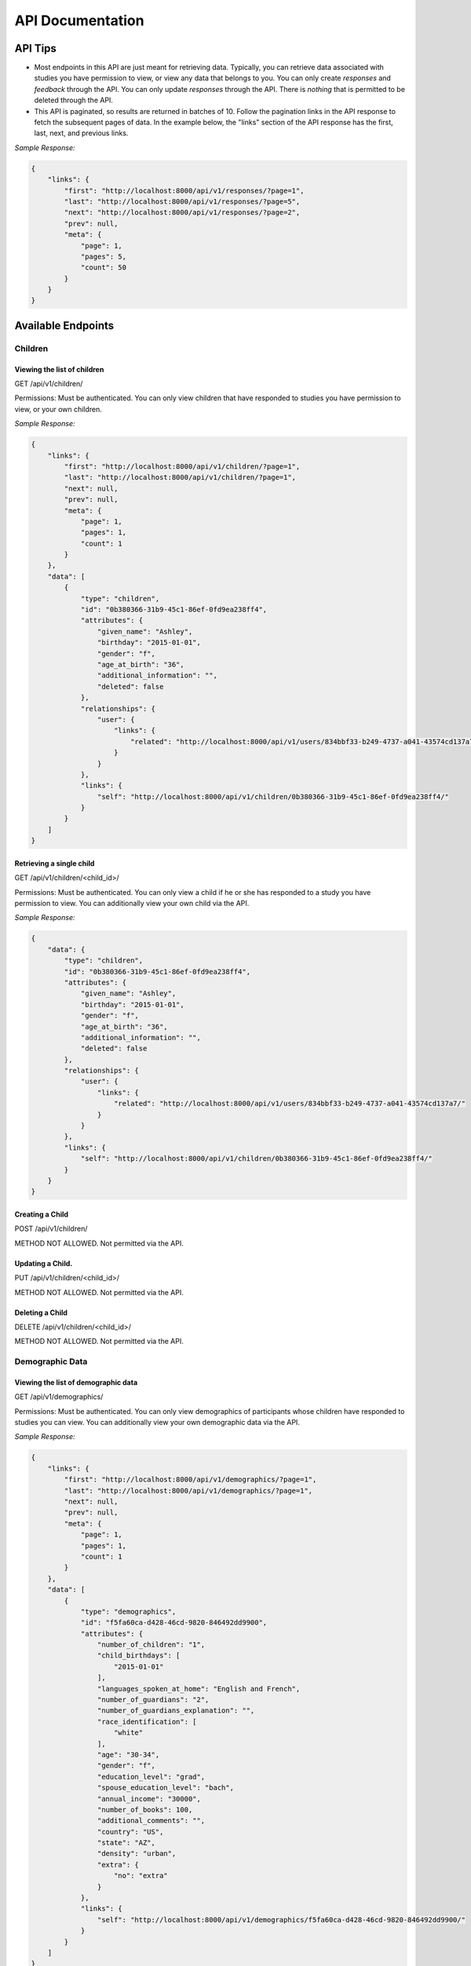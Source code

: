 #################
API Documentation
#################

=========
API Tips
=========
- Most endpoints in this API are just meant for retrieving data. Typically, you can retrieve data associated with studies you have permission to view, or view any data that belongs to you.  You can only create *responses* and *feedback* through the API.  You can only update *responses* through the API.  There is *nothing* that is permitted to be deleted through the API.

- This API is paginated, so results are returned in batches of 10. Follow the pagination links in the API response to fetch the subsequent pages of data.  In the example below, the "links" section of the API response has the first, last, next, and previous links.

*Sample Response:*

.. code-block:: json

    {
        "links": {
            "first": "http://localhost:8000/api/v1/responses/?page=1",
            "last": "http://localhost:8000/api/v1/responses/?page=5",
            "next": "http://localhost:8000/api/v1/responses/?page=2",
            "prev": null,
            "meta": {
                "page": 1,
                "pages": 5,
                "count": 50
            }
        }
    }

===================
Available Endpoints
===================
-------------
Children
-------------

Viewing the list of children
---------------------------------
GET /api/v1/children/

Permissions: Must be authenticated.  You can only view children that have responded to studies you have permission to view, or your own children.

*Sample Response:*

.. code-block:: json

    {
        "links": {
            "first": "http://localhost:8000/api/v1/children/?page=1",
            "last": "http://localhost:8000/api/v1/children/?page=1",
            "next": null,
            "prev": null,
            "meta": {
                "page": 1,
                "pages": 1,
                "count": 1
            }
        },
        "data": [
            {
                "type": "children",
                "id": "0b380366-31b9-45c1-86ef-0fd9ea238ff4",
                "attributes": {
                    "given_name": "Ashley",
                    "birthday": "2015-01-01",
                    "gender": "f",
                    "age_at_birth": "36",
                    "additional_information": "",
                    "deleted": false
                },
                "relationships": {
                    "user": {
                        "links": {
                            "related": "http://localhost:8000/api/v1/users/834bbf33-b249-4737-a041-43574cd137a7/"
                        }
                    }
                },
                "links": {
                    "self": "http://localhost:8000/api/v1/children/0b380366-31b9-45c1-86ef-0fd9ea238ff4/"
                }
            }
        ]
    }

Retrieving a single child
---------------------------------
GET /api/v1/children/<child_id>/

Permissions: Must be authenticated.  You can only view a child if he or she has responded to a study you have permission to view. You can additionally view your own child via the API.

*Sample Response:*

.. code-block:: json

    {
        "data": {
            "type": "children",
            "id": "0b380366-31b9-45c1-86ef-0fd9ea238ff4",
            "attributes": {
                "given_name": "Ashley",
                "birthday": "2015-01-01",
                "gender": "f",
                "age_at_birth": "36",
                "additional_information": "",
                "deleted": false
            },
            "relationships": {
                "user": {
                    "links": {
                        "related": "http://localhost:8000/api/v1/users/834bbf33-b249-4737-a041-43574cd137a7/"
                    }
                }
            },
            "links": {
                "self": "http://localhost:8000/api/v1/children/0b380366-31b9-45c1-86ef-0fd9ea238ff4/"
            }
        }
    }

Creating a Child
---------------------------------
POST /api/v1/children/

METHOD NOT ALLOWED.  Not permitted via the API.


Updating a Child.
---------------------------------
PUT /api/v1/children/<child_id>/

METHOD NOT ALLOWED.  Not permitted via the API.


Deleting a Child
---------------------------------
DELETE /api/v1/children/<child_id>/

METHOD NOT ALLOWED.  Not permitted via the API.

-----------------
Demographic Data
-----------------

Viewing the list of demographic data
--------------------------------------
GET /api/v1/demographics/

Permissions: Must be authenticated.  You can only view demographics of participants whose children have responded to studies you can view.  You can additionally view your own demographic data via the API.

*Sample Response:*

.. code-block:: json

    {
        "links": {
            "first": "http://localhost:8000/api/v1/demographics/?page=1",
            "last": "http://localhost:8000/api/v1/demographics/?page=1",
            "next": null,
            "prev": null,
            "meta": {
                "page": 1,
                "pages": 1,
                "count": 1
            }
        },
        "data": [
            {
                "type": "demographics",
                "id": "f5fa60ca-d428-46cd-9820-846492dd9900",
                "attributes": {
                    "number_of_children": "1",
                    "child_birthdays": [
                        "2015-01-01"
                    ],
                    "languages_spoken_at_home": "English and French",
                    "number_of_guardians": "2",
                    "number_of_guardians_explanation": "",
                    "race_identification": [
                        "white"
                    ],
                    "age": "30-34",
                    "gender": "f",
                    "education_level": "grad",
                    "spouse_education_level": "bach",
                    "annual_income": "30000",
                    "number_of_books": 100,
                    "additional_comments": "",
                    "country": "US",
                    "state": "AZ",
                    "density": "urban",
                    "extra": {
                        "no": "extra"
                    }
                },
                "links": {
                    "self": "http://localhost:8000/api/v1/demographics/f5fa60ca-d428-46cd-9820-846492dd9900/"
                }
            }
        ]
    }

Retrieving a single piece of demographic data
------------------------------------------------
GET /api/v1/demographics/<demographic_data_id>/

Permissions: Must be authenticated.  You can only view demographics of participants whose children have responded to studies you can view.  You can additionally view your own demographic data via the API.

*Sample Response:*

.. code-block:: json

    {
        "data": {
            "type": "demographics",
            "id": "f5fa60ca-d428-46cd-9820-846492dd9900",
            "attributes": {
                "number_of_children": "1",
                "child_birthdays": [
                    "2015-01-01"
                ],
                "languages_spoken_at_home": "English and French",
                "number_of_guardians": "2",
                "number_of_guardians_explanation": "",
                "race_identification": [
                    "white"
                ],
                "age": "30-34",
                "gender": "f",
                "education_level": "grad",
                "spouse_education_level": "bach",
                "annual_income": "30000",
                "number_of_books": 100,
                "additional_comments": "",
                "country": "US",
                "state": "AZ",
                "density": "urban",
                "extra": {
                    "no": "extra"
                }
            },
            "links": {
                "self": "http://localhost:8000/api/v1/demographics/f5fa60ca-d428-46cd-9820-846492dd9900/"
            }
        }
    }

Creating Demographics
---------------------------------
POST /api/v1/demographics/

METHOD NOT ALLOWED.  Not permitted via the API.


Updating Demographics
---------------------------------
PUT /api/v1/demographics/<demographic_data_id>/

METHOD NOT ALLOWED.  Not permitted via the API.


Deleting Demographics
---------------------------------
DELETE /api/v1/demographics/<demographic_data_id>/

METHOD NOT ALLOWED.  Not permitted via the API.

-------------
Feedback
-------------

Viewing the list of feedback
---------------------------------
GET /api/v1/feedback/

Permissions: Must be authenticated.  You can only view feedback on study responses you have permission to view. Additionally, you can view feedback left on your own responses.

*Sample Response:*

.. code-block:: json

    {
        "links": {
            "first": "http://localhost:8000/api/v1/feedback/?page=1",
            "last": "http://localhost:8000/api/v1/feedback/?page=1",
            "next": null,
            "prev": null,
            "meta": {
                "page": 1,
                "pages": 1,
                "count": 1
            }
        },
        "data": [
            {
                "type": "feedback",
                "id": "cbfc64ee-30a3-491e-bd0e-1bef81540ea5",
                "attributes": {
                    "comment": "Thanks for participating!  Next time, please center the webcam; you were off-center in many of the video clips."
                },
                "relationships": {
                    "response": {
                        "links": {
                            "related": "http://localhost:8000/api/v1/responses/841c8a77-b322-4e25-8e03-47a83fa326ff/"
                        }
                    },
                    "researcher": {
                        "links": {
                            "related": "http://localhost:8000/api/v1/users/834bbf33-b249-4737-a041-43574cd137a7/"
                        }
                    }
                },
                "links": {
                    "self": "http://localhost:8000/api/v1/feedback/cbfc64ee-30a3-491e-bd0e-1bef81540ea5/"
                }
            }
        ]
    }

Retrieving a single piece of feedback
---------------------------------------
GET /api/v1/feedback/<feedback_id>/

Permissions: Must be authenticated. You can only retrieve feedback attached to a study response you have permission to view.  Additionally, you can retrieve feedback attached to one of your own responses.

*Sample Response:*

.. code-block:: json

    {
        "data": {
            "type": "feedback",
            "id": "cbfc64ee-30a3-491e-bd0e-1bef81540ea5",
            "attributes": {
                "comment": "Thanks for participating!  Next time, please center the webcam; you were off-center in many of the video clips."
            },
            "relationships": {
                "response": {
                    "links": {
                        "related": "http://localhost:8000/api/v1/responses/841c8a77-b322-4e25-8e03-47a83fa326ff/"
                    }
                },
                "researcher": {
                    "links": {
                        "related": "http://localhost:8000/api/v1/users/834bbf33-b249-4737-a041-43574cd137a7/"
                    }
                }
            },
            "links": {
                "self": "http://localhost:8000/api/v1/feedback/cbfc64ee-30a3-491e-bd0e-1bef81540ea5/"
            }
        }
    }


Creating Feedback
---------------------------------
POST /api/v1/feedback/

Permissions: Must be authenticated. Must have permission to edit the study response where you are leaving feedback (which only admins have).

*Sample Request body:*

.. code-block:: json

    {
     "data": {
           "attributes": {
             "comment": "Thank you so much for participating in round one! Please try to respond to the second round some time in the next three weeks!"
           },
           "relationships": {
             "response": {
               "data": {
                 "type": "responses",
                 "id": "841c8a77-b322-4e25-8e03-47a83fa326ff"
               }
             }
           },
           "type": "feedback"
         }
    }

*Sample Response*

.. code-block:: json

    {
        "data": {
            "type": "feedback",
            "id": "aabf86c7-3dc0-4284-844c-89e04a1f154f",
            "attributes": {
                "comment": "Thank you so much for participating in round one! Please try to respond to the second round some time in the next three weeks!"
            },
            "relationships": {
                "response": {
                    "links": {
                        "related": "http://localhost:8000/api/v1/responses/841c8a77-b322-4e25-8e03-47a83fa326ff/"
                    }
                },
                "researcher": {
                    "links": {
                        "related": "http://localhost:8000/api/v1/users/834bbf33-b249-4737-a041-43574cd137a7/"
                    }
                }
            },
            "links": {
                "self": "http://localhost:8000/api/v1/feedback/aabf86c7-3dc0-4284-844c-89e04a1f154f/"
            }
        }
    }

Updating Feedback
---------------------------------
PUT /api/v1/feedback/<feedback_id>/

METHOD NOT ALLOWED.  Not permitted via the API.


Deleting Feedback
---------------------------------
DELETE /api/v1/feedback/<feedback_id>/

METHOD NOT ALLOWED.  Not permitted via the API.

-------------
Organizations
-------------

Viewing the list of organizations
---------------------------------
GET /api/v1/organizations/

Permissions: Must be authenticated.

*Sample Response:*

.. code-block:: json

    {
        "links": {
            "first": "http://localhost:8000/api/v1/organizations/?page=1",
            "last": "http://localhost:8000/api/v1/organizations/?page=1",
            "next": null,
            "prev": null,
            "meta": {
                "page": 1,
                "pages": 1,
                "count": 1
            }
        },
        "data": [
            {
                "type": "organizations",
                "id": "665c4457-a02e-4842-bd72-7043de3d66d0",
                "attributes": {
                    "name": "MIT"
                },
                "links": {
                    "self": "http://localhost:8000/api/v1/organizations/665c4457-a02e-4842-bd72-7043de3d66d0/"
                }
            }
        ]
    }

Retrieving a single organization
---------------------------------
GET /api/v1/organizations/<organization_id>/

Permissions: Must be authenticated.

*Sample Response:*

.. code-block:: json

    {
        "data": {
            "type": "organizations",
            "id": "665c4457-a02e-4842-bd72-7043de3d66d0",
            "attributes": {
                "name": "MIT"
            },
            "links": {
                "self": "http://localhost:8000/api/v1/organizations/665c4457-a02e-4842-bd72-7043de3d66d0/"
            }
        }
    }


Creating an Organization
---------------------------------
POST /api/v1/organizations/

METHOD NOT ALLOWED.  Not permitted via the API.


Updating an Organization
---------------------------------
PUT /api/v1/organizations/<organization_id>/

METHOD NOT ALLOWED.  Not permitted via the API.


Deleting an Organization
---------------------------------
DELETE /api/v1/organizations/<organization_id>/

METHOD NOT ALLOWED.  Not permitted via the API.

-------------
Responses
-------------

Viewing the list of responses
---------------------------------
GET /api/v1/responses/

Permissions: Must be authenticated.  You can only view responses to studies you have permission to view. Additionally, you can view your own responses through the API.

*Sample Response:*

.. code-block:: json

    {
        "links": {
            "first": "http://localhost:8000/api/v1/feedback/?page=1",
            "last": "http://localhost:8000/api/v1/feedback/?page=1",
            "next": null,
            "prev": null,
            "meta": {
                "page": 1,
                "pages": 1,
                "count": 1
            }
        },
        "data": [
          {
             "type":"responses",
             "id":"8260ca67-6ec0-4749-ba11-fa35612ea030",
             "attributes":{
                "conditions":{

                },
                "global_event_timings":[
                   {
                      "exit_type":"browserNavigationAttempt",
                      "timestamp":"2017-09-05T14:33:41.322Z",
                      "event_type":"exitEarly",
                      "last_page_seen":0
                   }
                ],
                "exp_data":{

                },
                "sequence":[

                ],
                "completed":false
             },
             "relationships":{
                "child":{
                   "links":{
                      "related":"http://localhost:8000/api/v1/children/0b380366-31b9-45c1-86ef-0fd9ea238ff4/"
                   }
                },
                "study":{
                   "links":{
                      "related":"http://localhost:8000/api/v1/studies/a8a80880-5539-4650-9387-c62afa202d43/"
                   }
                },
                "demographic_snapshot":{
                   "links":{
                      "related":"http://localhost:8000/api/v1/demographics/f5fa60ca-d428-46cd-9820-846492dd9900/"
                   }
                }
             },
             "links":{
                "self":"http://localhost:8000/api/v1/responses/8260ca67-6ec0-4749-ba11-fa35612ea030/"
             }
          }
        ]
    }


Retrieving a single response
---------------------------------
GET /api/v1/responses/<response_id>/

Permissions: Must be authenticated. You can only view responses to studies you have permission to view as well as your own responses.

*Sample Response:*

.. code-block:: json

    {
        "data": {
            "type": "responses",
            "id": "8260ca67-6ec0-4749-ba11-fa35612ea030",
            "attributes": {
                "conditions": {},
                "global_event_timings": [
                    {
                        "exit_type": "browserNavigationAttempt",
                        "timestamp": "2017-09-05T14:33:41.322Z",
                        "event_type": "exitEarly",
                        "last_page_seen": 0
                    }
                ],
                "exp_data": {},
                "sequence": [],
                "completed": false
            },
            "relationships": {
                "child": {
                    "links": {
                        "related": "http://localhost:8000/api/v1/children/0b380366-31b9-45c1-86ef-0fd9ea238ff4/"
                    }
                },
                "study": {
                    "links": {
                        "related": "http://localhost:8000/api/v1/studies/a8a80880-5539-4650-9387-c62afa202d43/"
                    }
                },
                "demographic_snapshot": {
                    "links": {
                        "related": "http://localhost:8000/api/v1/demographics/f5fa60ca-d428-46cd-9820-846492dd9900/"
                    }
                }
            },
            "links": {
                "self": "http://localhost:8000/api/v1/responses/8260ca67-6ec0-4749-ba11-fa35612ea030/"
            }
        }
    }


Creating a Response
---------------------------------
POST /api/v1/responses/.  Possible to do programmatically, but really intended to be used by ember-lookit-frameplayer app.

Permissions: Must be authenticated.  Child in response must be your child.

*Sample Request body:*

.. code-block:: json

    {
        "data": {
            "attributes": {},
            "relationships": {
              "child": {
                "data": {
                  "type": "children",
                  "id": "0b380366-31b9-45c1-86ef-0fd9ea238ff4"
                }
              },
              "study": {
                "data": {
                  "type": "studies",
                  "id": "a8a80880-5539-4650-9387-c62afa202d43"
                }
              }
            },
        "type": "responses"
        }
    }

Updating a Response
---------------------------------
PATCH /api/v1/responses/<response_id>/  Possible to do programmatically, but really intended for the ember-lookit-frameplayer to update
as it moves through each frame of the study.

*Sample Request body:*

.. code-block:: json

    {
     "data": {
       "attributes": {
           "conditions": {"cloudy": "skies"}
       },
       "type": "responses",
       "id": "51c0a355-375d-481f-a3d0-6471db8f9f14"
     }
    }

Deleting a Response
---------------------------------
DELETE /api/v1/responses/<response_id>/

METHOD NOT ALLOWED.  Not permitted via the API.

-------------
Studies
-------------

Viewing the list of studies
---------------------------------
GET /api/v1/studies/

Permissions: Must be authenticated. You can view studies that are active/public as well as studies you have permission to edit.

*Sample Response:*

.. code-block:: json

    {
        "links": {
            "first": "http://localhost:8000/api/v1/studies/?page=1",
            "last": "http://localhost:8000/api/v1/studies/?page=1",
            "next": null,
            "prev": null,
            "meta": {
                "page": 1,
                "pages": 1,
                "count": 1
            }
        },
        "data": [
            {
                "type": "studies",
                "id": "65680ade-510c-4437-a58a-e41d4b94d8ed",
                "attributes": {
                    "name": "Sample Study",
                    "date_modified": "2017-09-06T19:33:24.826892Z",
                    "short_description": "A short description of your study would go here.",
                    "long_description": "A longer purpose of your study would be here.",
                    "criteria": "Children should be around five.",
                    "duration": "20 minutes",
                    "contact_info": "Contact Sally",
                    "image": "http://localhost:8000/media/study_images/download.jpeg",
                    "structure": {
                        "frames": {},
                        "sequence": []
                    },
                    "display_full_screen": true,
                    "exit_url": "http://www.cos.io",
                    "state": "created",
                    "public": true
                },
                "relationships": {
                    "organization": {
                        "links": {
                            "related": "http://localhost:8000/api/v1/organizations/665c4457-a02e-4842-bd72-7043de3d66d0/"
                        }
                    },
                    "creator": {
                        "links": {
                            "related": "http://localhost:8000/api/v1/users/834bbf33-b249-4737-a041-43574cd137a7/"
                        }
                    },
                    "responses": {
                        "links": {
                            "related": "http://localhost:8000/api/v1/studies/65680ade-510c-4437-a58a-e41d4b94d8ed/responses/"
                        }
                    }
                },
                "links": {
                    "self": "http://localhost:8000/api/v1/studies/65680ade-510c-4437-a58a-e41d4b94d8ed/"
                }
            }
        ]
    }

Retrieving a single study
---------------------------------
GET /api/v1/studies/<study_id>/

Permissions: Must be authenticated.  You can fetch an active study or a study you have permission to edit.

*Sample Response:*

.. code-block:: json

    {
        "data": {
            "type": "studies",
            "id": "65680ade-510c-4437-a58a-e41d4b94d8ed",
            "attributes": {
                "name": "Sample Study",
                "date_modified": "2017-09-06T19:33:24.826892Z",
                "short_description": "A short description of your study would go here.",
                "long_description": "A longer purpose of your study would be here.",
                "criteria": "Children should be around five.",
                "duration": "20 minutes",
                "contact_info": "Contact Sally",
                "image": "http://localhost:8000/media/study_images/download.jpeg",
                "structure": {
                    "frames": {},
                    "sequence": []
                },
                "display_full_screen": true,
                "exit_url": "http://www.cos.io",
                "state": "created",
                "public": true
            },
            "relationships": {
                "organization": {
                    "links": {
                        "related": "http://localhost:8000/api/v1/organizations/665c4457-a02e-4842-bd72-7043de3d66d0/"
                    }
                },
                "creator": {
                    "links": {
                        "related": "http://localhost:8000/api/v1/users/834bbf33-b249-4737-a041-43574cd137a7/"
                    }
                },
                "responses": {
                    "links": {
                        "related": "http://localhost:8000/api/v1/studies/65680ade-510c-4437-a58a-e41d4b94d8ed/responses/"
                    }
                }
            },
            "links": {
                "self": "http://localhost:8000/api/v1/studies/65680ade-510c-4437-a58a-e41d4b94d8ed/"
            }
        }
    }

Retrieving a Study's responses
---------------------------------
GET /api/v1/studies/<study_id>/responses/

Permissions: Must be authenticated.  Must have permission to view the responses to the particular study.


Creating a Study
---------------------------------
POST /api/v1/studies/

METHOD NOT ALLOWED.  Not permitted via the API.


Updating a Study
---------------------------------
PUT /api/v1/studies/<study_id>/

METHOD NOT ALLOWED.  Not permitted via the API.


Deleting a Study
---------------------------------
DELETE /api/v1/studies/<study_id>/

METHOD NOT ALLOWED.  Not permitted via the API.
